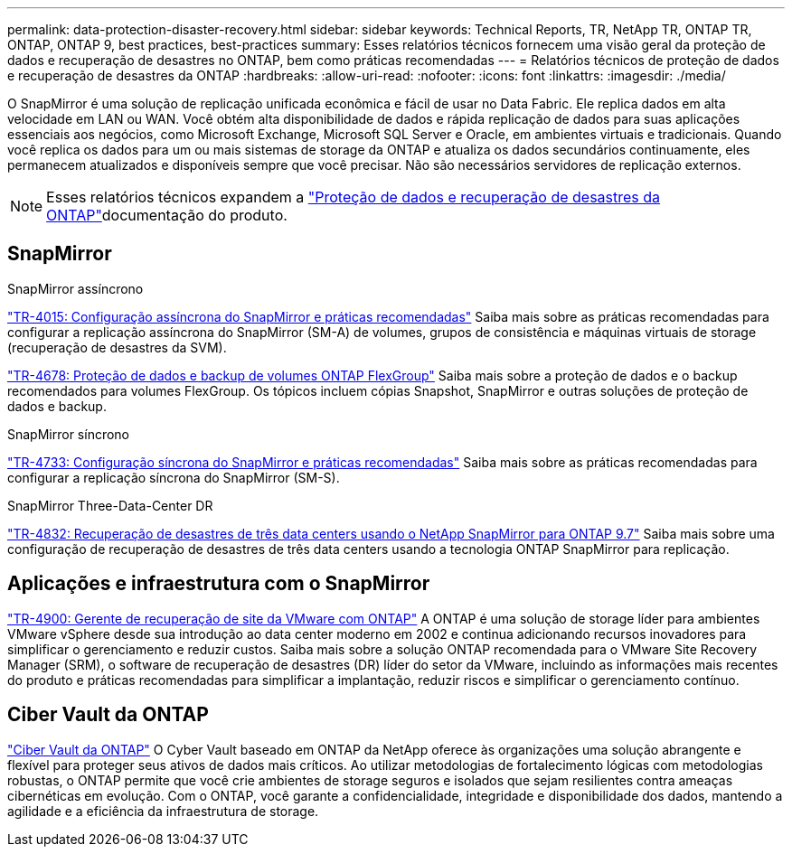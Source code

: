 ---
permalink: data-protection-disaster-recovery.html 
sidebar: sidebar 
keywords: Technical Reports, TR, NetApp TR, ONTAP TR, ONTAP, ONTAP 9, best practices, best-practices 
summary: Esses relatórios técnicos fornecem uma visão geral da proteção de dados e recuperação de desastres no ONTAP, bem como práticas recomendadas 
---
= Relatórios técnicos de proteção de dados e recuperação de desastres da ONTAP
:hardbreaks:
:allow-uri-read: 
:nofooter: 
:icons: font
:linkattrs: 
:imagesdir: ./media/


[role="lead"]
O SnapMirror é uma solução de replicação unificada econômica e fácil de usar no Data Fabric. Ele replica dados em alta velocidade em LAN ou WAN. Você obtém alta disponibilidade de dados e rápida replicação de dados para suas aplicações essenciais aos negócios, como Microsoft Exchange, Microsoft SQL Server e Oracle, em ambientes virtuais e tradicionais. Quando você replica os dados para um ou mais sistemas de storage da ONTAP e atualiza os dados secundários continuamente, eles permanecem atualizados e disponíveis sempre que você precisar. Não são necessários servidores de replicação externos.

[NOTE]
====
Esses relatórios técnicos expandem a link:https://docs.netapp.com/us-en/ontap/data-protection-disaster-recovery/index.html["Proteção de dados e recuperação de desastres da ONTAP"^]documentação do produto.

====


== SnapMirror

.SnapMirror assíncrono
link:https://www.netapp.com/pdf.html?item=/media/17229-tr4015.pdf["TR-4015: Configuração assíncrona do SnapMirror e práticas recomendadas"^] Saiba mais sobre as práticas recomendadas para configurar a replicação assíncrona do SnapMirror (SM-A) de volumes, grupos de consistência e máquinas virtuais de storage (recuperação de desastres da SVM).

link:https://www.netapp.com/pdf.html?item=/media/17064-tr4678.pdf["TR-4678: Proteção de dados e backup de volumes ONTAP FlexGroup"^] Saiba mais sobre a proteção de dados e o backup recomendados para volumes FlexGroup. Os tópicos incluem cópias Snapshot, SnapMirror e outras soluções de proteção de dados e backup.

.SnapMirror síncrono
link:https://www.netapp.com/pdf.html?item=/media/17174-tr4733.pdf["TR-4733: Configuração síncrona do SnapMirror e práticas recomendadas"^] Saiba mais sobre as práticas recomendadas para configurar a replicação síncrona do SnapMirror (SM-S).

.SnapMirror Three-Data-Center DR
link:https://www.netapp.com/pdf.html?item=/media/19369-tr-4832.pdf["TR-4832: Recuperação de desastres de três data centers usando o NetApp SnapMirror para ONTAP 9.7"^] Saiba mais sobre uma configuração de recuperação de desastres de três data centers usando a tecnologia ONTAP SnapMirror para replicação.



== Aplicações e infraestrutura com o SnapMirror

link:https://docs.netapp.com/us-en/ontap-apps-dbs/vmware/vmware-srm-overview.html["TR-4900: Gerente de recuperação de site da VMware com ONTAP"^] A ONTAP é uma solução de storage líder para ambientes VMware vSphere desde sua introdução ao data center moderno em 2002 e continua adicionando recursos inovadores para simplificar o gerenciamento e reduzir custos. Saiba mais sobre a solução ONTAP recomendada para o VMware Site Recovery Manager (SRM), o software de recuperação de desastres (DR) líder do setor da VMware, incluindo as informações mais recentes do produto e práticas recomendadas para simplificar a implantação, reduzir riscos e simplificar o gerenciamento contínuo.



== Ciber Vault da ONTAP

link:https://docs.netapp.com/us-en/netapp-solutions/cyber-vault/ontap-cyber-vault-overview.html["Ciber Vault da ONTAP"^] O Cyber Vault baseado em ONTAP da NetApp oferece às organizações uma solução abrangente e flexível para proteger seus ativos de dados mais críticos. Ao utilizar metodologias de fortalecimento lógicas com metodologias robustas, o ONTAP permite que você crie ambientes de storage seguros e isolados que sejam resilientes contra ameaças cibernéticas em evolução. Com o ONTAP, você garante a confidencialidade, integridade e disponibilidade dos dados, mantendo a agilidade e a eficiência da infraestrutura de storage.
